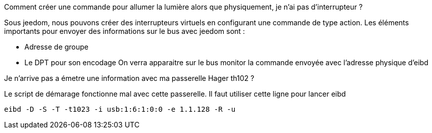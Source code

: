 [panel,primary]
.Comment créer une commande pour allumer la lumière alors que physiquement, je n'ai pas d’interrupteur ?  
--
Sous jeedom, nous pouvons créer des interrupteurs virtuels en configurant une commande de type action.
Les éléments importants pour envoyer des informations sur le bus avec jeedom sont :

* Adresse de groupe
* Le DPT pour son encodage
On verra apparaitre sur le bus monitor la commande envoyée avec l'adresse physique d'eibd
--
[panel,primary]
.Je n'arrive pas a émetre une information avec ma passerelle Hager th102 ?
--
Le script de démarage fonctionne mal avec cette passerelle.
Il faut utiliser cette ligne pour lancer eibd
[source,]
----
eibd -D -S -T -t1023 -i usb:1:6:1:0:0 -e 1.1.128 -R -u
----
--